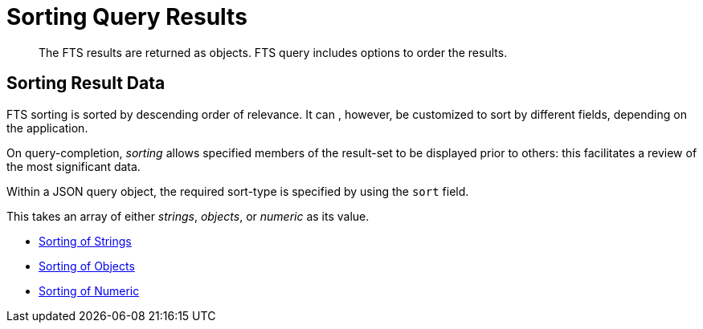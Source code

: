 = Sorting Query Results
:description: The FTS results are returned as objects. FTS query includes options to order the results.

[abstract]
{description}

== Sorting Result Data

FTS sorting is sorted by descending order of relevance.  It can , however, be customized to sort by different fields, depending on the application. 

On query-completion, _sorting_ allows specified members of the result-set to be displayed prior to others: this facilitates a review of the most significant data.

Within a JSON query object, the required sort-type is specified by using the `sort` field.

This takes an array of either _strings_, _objects_, or _numeric_ as its value.

* xref:fts-sorting-string.adoc[Sorting of Strings]
* xref:fts-sorting-objects.adoc[Sorting of Objects]
* xref:fts-sorting-numeric.adoc[Sorting of Numeric]

